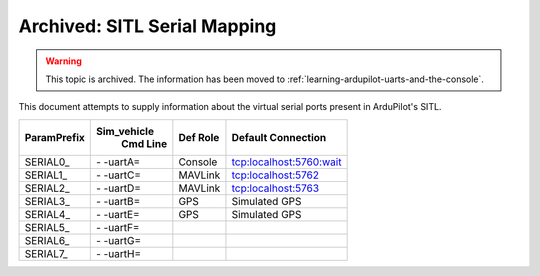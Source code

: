 .. _sitl-serial-mapping:



=============================
Archived: SITL Serial Mapping
=============================

.. warning:: This topic is archived. The information has been moved to :ref:`learning-ardupilot-uarts-and-the-console`.

This document attempts to supply information about the virtual serial ports present in ArduPilot's SITL.

+-------------+------------+--------------+-------------------------+
|             |Sim_vehicle |              |                         |
| ParamPrefix | Cmd Line   | Def Role     | Default Connection      |
+=============+============+==============+=========================+
| \SERIAL0_   | \- -uartA= | Console      | tcp:localhost:5760:wait |
+-------------+------------+--------------+-------------------------+
| \SERIAL1_   | \- -uartC= | MAVLink      | tcp:localhost:5762      |
+-------------+------------+--------------+-------------------------+
| \SERIAL2_   | \- -uartD= | MAVLink      | tcp:localhost:5763      |
+-------------+------------+--------------+-------------------------+
| \SERIAL3_   | \- -uartB= | GPS          | Simulated GPS           |
+-------------+------------+--------------+-------------------------+
| \SERIAL4_   | \- -uartE= | GPS          | Simulated GPS           |
+-------------+------------+--------------+-------------------------+
| \SERIAL5_   | \- -uartF= |              |                         |
+-------------+------------+--------------+-------------------------+
| \SERIAL6_   | \- -uartG= |              |                         |
+-------------+------------+--------------+-------------------------+
| \SERIAL7_   | \- -uartH= |              |                         |
+-------------+------------+--------------+-------------------------+
